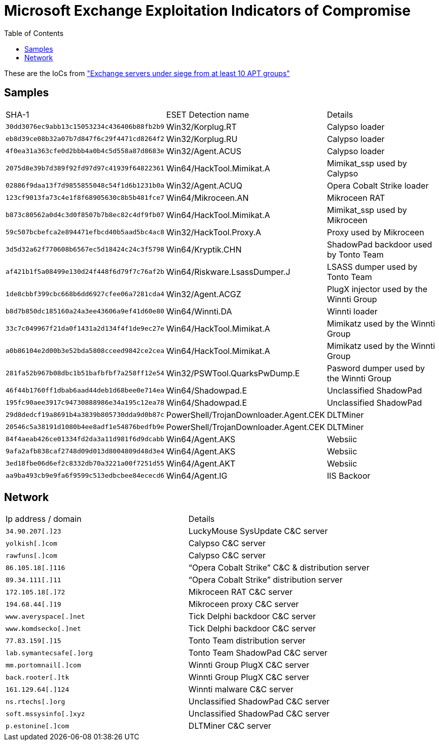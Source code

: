 
:toc:
:toclevels: 2

= Microsoft Exchange Exploitation Indicators of Compromise

These are the IoCs from https://www.welivesecurity.com/2021/03/10/exchange-servers-under-siege-10-apt-groups/["Exchange servers under siege from at least 10 APT groups"]

== Samples
|===
|SHA-1                                     |ESET Detection name                   |Details
|`30dd3076ec9abb13c15053234c436406b88fb2b9`|Win32/Korplug.RT                      |Calypso loader
|`eb8d39ce08b32a07b7d847f6c29f4471cd8264f2`|Win32/Korplug.RU                      |Calypso loader
|`4f0ea31a363cfe0d2bbb4a0b4c5d558a87d8683e`|Win32/Agent.ACUS                      |Calypso loader
|`2075d8e39b7d389f92fd97d97c41939f64822361`|Win64/HackTool.Mimikat.A              |Mimikat_ssp used by Calypso
|`02886f9daa13f7d9855855048c54f1d6b1231b0a`|Win32/Agent.ACUQ                      |Opera Cobalt Strike loader
|`123cf9013fa73c4e1f8f68905630c8b5b481fce7`|Win64/Mikroceen.AN                    |Mikroceen RAT
|`b873c80562a0d4c3d0f8507b7b8ec82c4df9fb07`|Win64/HackTool.Mimikat.A              |Mimikat_ssp used by Mikroceen
|`59c507bcbefca2e894471efbcd40b5aad5bc4ac8`|Win32/HackTool.Proxy.A                |Proxy used by Mikroceen
|`3d5d32a62f770608b6567ec5d18424c24c3f5798`|Win64/Kryptik.CHN                     |ShadowPad backdoor used by Tonto Team
|`af421b1f5a08499e130d24f448f6d79f7c76af2b`|Win64/Riskware.LsassDumper.J          |LSASS dumper used by Tonto Team
|`1de8cbbf399cbc668b6dd6927cfee06a7281cda4`|Win32/Agent.ACGZ                      |PlugX injector used by the Winnti Group
|`b8d7b850dc185160a24a3ee43606a9ef41d60e80`|Win64/Winnti.DA                       |Winnti loader
|`33c7c049967f21da0f1431a2d134f4f1de9ec27e`|Win64/HackTool.Mimikat.A              |Mimikatz used by the Winnti Group
|`a0b86104e2d00b3e52bda5808cceed9842ce2cea`|Win64/HackTool.Mimikat.A              |Mimikatz used by the Winnti Group
|`281fa52b967b08dbc1b51bafbfbf7a258ff12e54`|Win32/PSWTool.QuarksPwDump.E          |Pasword dumper used by the Winnti Group
|`46f44b1760ff1dbab6aad44deb1d68bee0e714ea`|Win64/Shadowpad.E                     |Unclassified ShadowPad
|`195fc90aee3917c94730888986e34a195c12ea78`|Win64/Shadowpad.E                     |Unclassified ShadowPad
|`29d8dedcf19a8691b4a3839b805730dda9d0b87c`|PowerShell/TrojanDownloader.Agent.CEK |DLTMiner
|`20546c5a38191d1080b4ee8adf1e54876bedfb9e`|PowerShell/TrojanDownloader.Agent.CEK |DLTMiner
|`84f4aeab426ce01334fd2da3a11d981f6d9dcabb`|Win64/Agent.AKS                       |Websiic
|`9afa2afb838caf2748d09d013d8004809d48d3e4`|Win64/Agent.AKS                       |Websiic
|`3ed18fbe06d6ef2c8332db70a3221a00f7251d55`|Win64/Agent.AKT                       |Websiic
|`aa9ba493cb9e9fa6f9599c513edbcbee84ececd6`|Win64/Agent.IG                        |IIS Backoor
|===

== Network
|===
|Ip address / domain      |Details
|`34.90.207[.]23`         |LuckyMouse SysUpdate C&C server
|`yolkish[.]com`          |Calypso C&C server
|`rawfuns[.]com`          |Calypso C&C server
|`86.105.18[.]116`        |“Opera Cobalt Strike” C&C & distribution server
|`89.34.111[.]11`         |“Opera Cobalt Strike” distribution server
|`172.105.18[.]72`        |Mikroceen RAT C&C server
|`194.68.44[.]19`         |Mikroceen proxy C&C server
|`www.averyspace[.]net`   |Tick Delphi backdoor C&C server
|`www.komdsecko[.]net`    |Tick Delphi backdoor C&C server
|`77.83.159[.]15`         |Tonto Team distribution server
|`lab.symantecsafe[.]org` |Tonto Team ShadowPad C&C server
|`mm.portomnail[.]com`    |Winnti Group PlugX C&C server
|`back.rooter[.]tk`       |Winnti Group PlugX C&C server
|`161.129.64[.]124`       |Winnti malware C&C server
|`ns.rtechs[.]org`        |Unclassified ShadowPad C&C server
|`soft.mssysinfo[.]xyz`   |Unclassified ShadowPad C&C server
|`p.estonine[.]com`       |DLTMiner C&C server
|===
